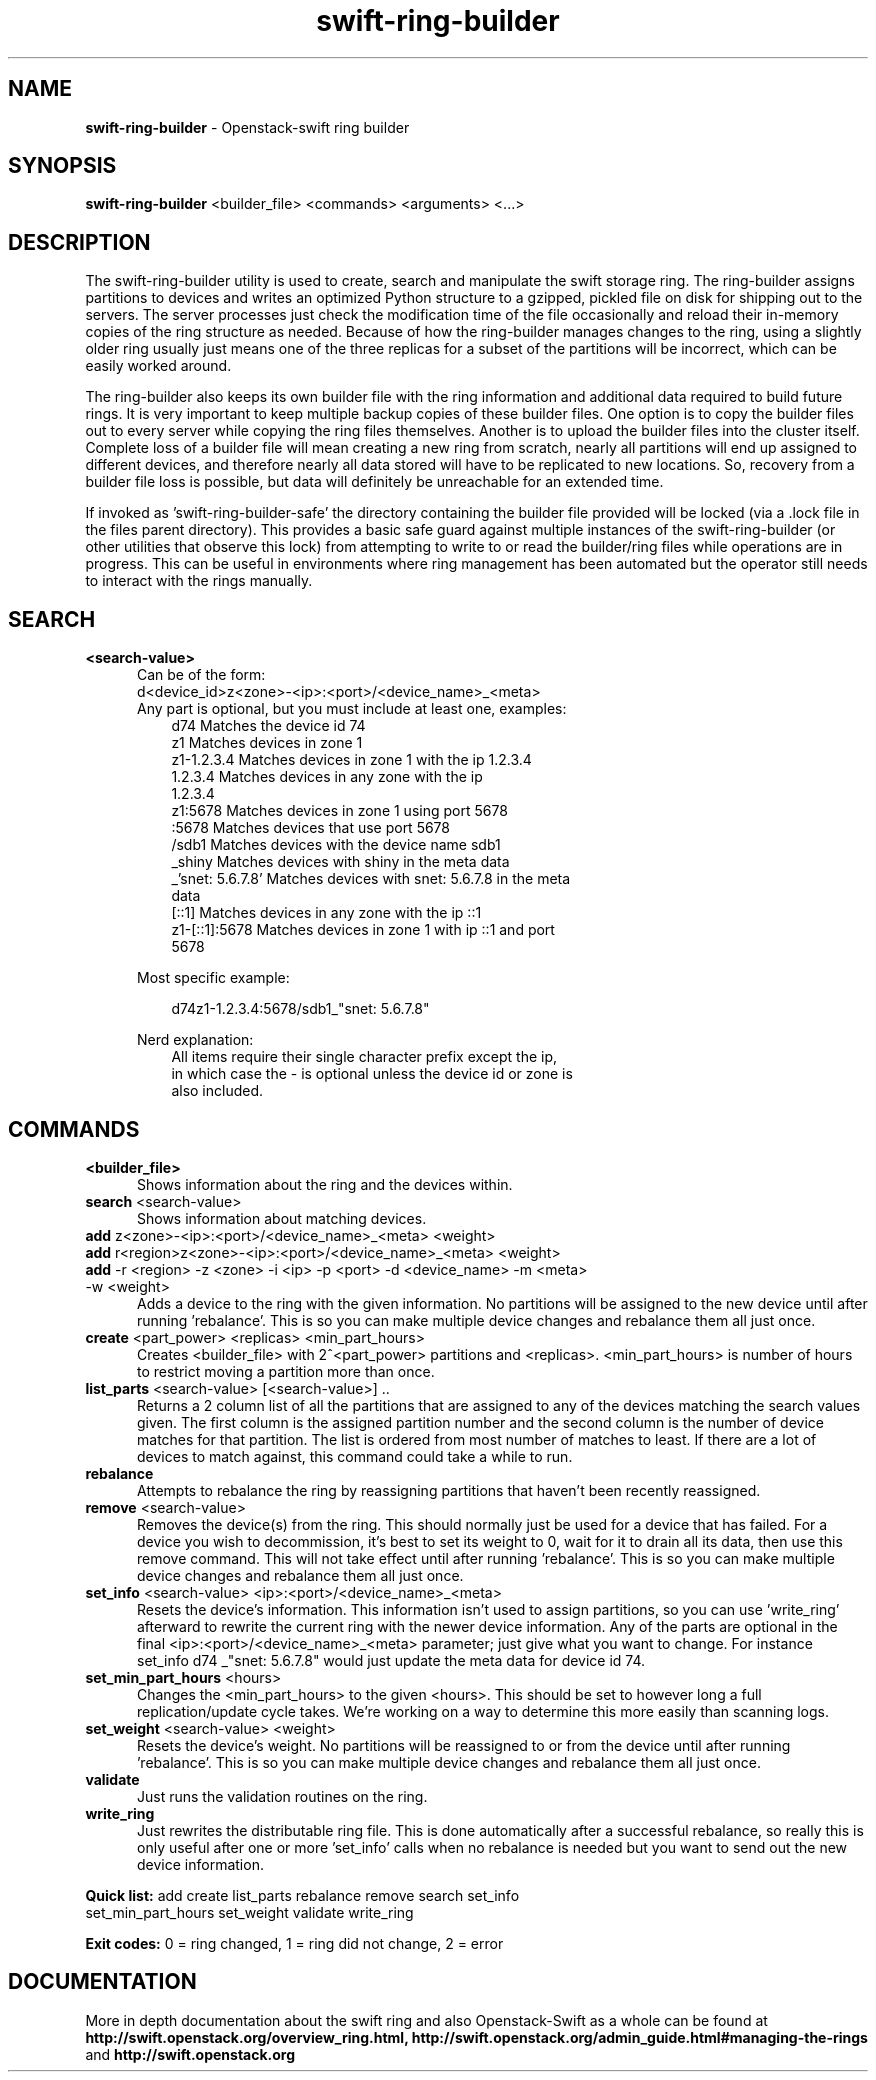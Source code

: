 .\"
.\" Author: Joao Marcelo Martins <marcelo.martins@rackspace.com> or <btorch@gmail.com>
.\" Copyright (c) 2010-2011 OpenStack Foundation.
.\"
.\" Licensed under the Apache License, Version 2.0 (the "License");
.\" you may not use this file except in compliance with the License.
.\" You may obtain a copy of the License at
.\"
.\"    http://www.apache.org/licenses/LICENSE-2.0
.\"
.\" Unless required by applicable law or agreed to in writing, software
.\" distributed under the License is distributed on an "AS IS" BASIS,
.\" WITHOUT WARRANTIES OR CONDITIONS OF ANY KIND, either express or
.\" implied.
.\" See the License for the specific language governing permissions and
.\" limitations under the License.
.\"  
.TH swift-ring-builder 1 "8/26/2011" "Linux" "OpenStack Swift"

.SH NAME 
.LP
.B swift-ring-builder
\- Openstack-swift ring builder

.SH SYNOPSIS
.LP
.B swift-ring-builder
<builder_file> <commands> <arguments> <...>

.SH DESCRIPTION 
.PP
The swift-ring-builder utility is used to create, search and manipulate 
the swift storage ring. The ring-builder assigns partitions to devices and 
writes an optimized Python structure to a gzipped, pickled file on disk for
shipping out to the servers. The server processes just check the modification 
time of the file occasionally and reload their in-memory copies of the ring 
structure as needed. Because of how the ring-builder manages changes to the
ring, using a slightly older ring usually just means one of the three replicas
for a subset of the partitions will be incorrect, which can be easily worked around.
.PP
The ring-builder also keeps its own builder file with the ring information and
additional data required to build future rings. It is very important to keep
multiple backup copies of these builder files. One option is to copy the
builder files out to every server while copying the ring files themselves.
Another is to upload the builder files into the cluster itself. Complete loss
of a builder file will mean creating a new ring from scratch, nearly all
partitions will end up assigned to different devices, and therefore nearly all
data stored will have to be replicated to new locations. So, recovery from a
builder file loss is possible, but data will definitely be unreachable for an
extended time.
.PP
If invoked as 'swift-ring-builder-safe' the directory containing the builder
file provided will be locked (via a .lock file in the files parent directory).
This provides a basic safe guard against multiple instances of the swift-ring-builder
(or other utilities that observe this lock) from attempting to write to or read
the builder/ring files while operations are in progress. This can be useful in
environments where ring management has been automated but the operator still
needs to interact with the rings manually.


.SH SEARCH
.PD 0 

.IP "\fB<search-value>\fR"
.RS 5
.IP "Can be of the form:"
.IP "d<device_id>z<zone>-<ip>:<port>/<device_name>_<meta>"

.IP "Any part is optional, but you must include at least one, examples:"

.RS 3
.IP "d74              Matches the device id 74"
.IP "z1               Matches devices in zone 1"
.IP "z1-1.2.3.4       Matches devices in zone 1 with the ip 1.2.3.4"
.IP "1.2.3.4          Matches devices in any zone with the ip 1.2.3.4"
.IP "z1:5678          Matches devices in zone 1 using port 5678"
.IP ":5678            Matches devices that use port 5678"
.IP "/sdb1            Matches devices with the device name sdb1"
.IP "_shiny           Matches devices with shiny in the meta data"
.IP "_'snet: 5.6.7.8' Matches devices with snet: 5.6.7.8 in the meta data"
.IP "[::1]            Matches devices in any zone with the ip ::1"
.IP "z1-[::1]:5678    Matches devices in zone 1 with ip ::1 and port 5678"
.RE
   
Most specific example:

.RS 3
d74z1-1.2.3.4:5678/sdb1_"snet: 5.6.7.8" 
.RE 

Nerd explanation:

.RS 3
.IP "All items require their single character prefix except the ip, in which case the - is optional unless the device id or zone is also included."
.RE
.RE
.PD 


.SH COMMANDS

.PD 0 


.IP "\fB<builder_file>\fR"
.RS 5
Shows information about the ring and the devices within. 
.RE


.IP "\fBsearch\fR  <search-value>"
.RS 5
Shows information about matching devices.
.RE


.IP "\fBadd\fR z<zone>-<ip>:<port>/<device_name>_<meta> <weight>"
.IP "\fBadd\fR r<region>z<zone>-<ip>:<port>/<device_name>_<meta> <weight>"
.IP "\fBadd\fR -r <region> -z <zone> -i <ip> -p <port> -d <device_name> -m <meta> -w <weight>"
.RS 5
Adds a device to the ring with the given information. No partitions will be 
assigned to the new device until after running 'rebalance'. This is so you 
can make multiple device changes and rebalance them all just once.
.RE


.IP "\fBcreate\fR <part_power> <replicas> <min_part_hours>"
.RS 5
Creates <builder_file> with 2^<part_power> partitions and <replicas>. 
<min_part_hours> is number of hours to restrict moving a partition more than once.
.RE


.IP "\fBlist_parts\fR <search-value> [<search-value>] .."
.RS 5
Returns a 2 column list of all the partitions that are assigned to any of
the devices matching the search values given. The first column is the
assigned partition number and the second column is the number of device
matches for that partition. The list is ordered from most number of matches
to least. If there are a lot of devices to match against, this command
could take a while to run.  
.RE


.IP "\fBrebalance\fR"
.RS 5
Attempts to rebalance the ring by reassigning partitions that haven't been recently reassigned.
.RE


.IP "\fBremove\fR <search-value> "
.RS 5
Removes the device(s) from the ring. This should normally just be used for 
a device that has failed. For a device you wish to decommission, it's best 
to set its weight to 0, wait for it to drain all its data, then use this 
remove command. This will not take effect until after running 'rebalance'. 
This is so you can make multiple device changes and rebalance them all just once.
.RE


.IP "\fBset_info\fR <search-value> <ip>:<port>/<device_name>_<meta>"
.RS 5
Resets the device's information. This information isn't used to assign 
partitions, so you can use 'write_ring' afterward to rewrite the current 
ring with the newer device information. Any of the parts are optional 
in the final <ip>:<port>/<device_name>_<meta> parameter; just give what you 
want to change. For instance set_info d74 _"snet: 5.6.7.8" would just 
update the meta data for device id 74.
.RE


.IP "\fBset_min_part_hours\fR <hours>"
.RS 5
Changes the <min_part_hours> to the given <hours>. This should be set to 
however long a full replication/update cycle takes. We're working on a way 
to determine this more easily than scanning logs.
.RE


.IP "\fBset_weight\fR <search-value> <weight>"
.RS 5
Resets the device's weight. No partitions will be reassigned to or from the 
device until after running 'rebalance'. This is so you can make multiple 
device changes and rebalance them all just once.
.RE


.IP "\fBvalidate\fR"
.RS 5
Just runs the validation routines on the ring.
.RE


.IP "\fBwrite_ring\fR"
.RS 5
Just rewrites the distributable ring file. This is done automatically after 
a successful rebalance, so really this is only useful after one or more 'set_info' 
calls when no rebalance is needed but you want to send out the new device information.
.RE


\fBQuick list:\fR add create list_parts rebalance remove search set_info
            set_min_part_hours set_weight validate write_ring

\fBExit codes:\fR 0 = ring changed, 1 = ring did not change, 2 = error
.PD 


 

.SH DOCUMENTATION
.LP
More in depth documentation about the swift ring and also Openstack-Swift as a 
whole can be found at 
.BI http://swift.openstack.org/overview_ring.html, 
.BI http://swift.openstack.org/admin_guide.html#managing-the-rings 
and 
.BI http://swift.openstack.org


